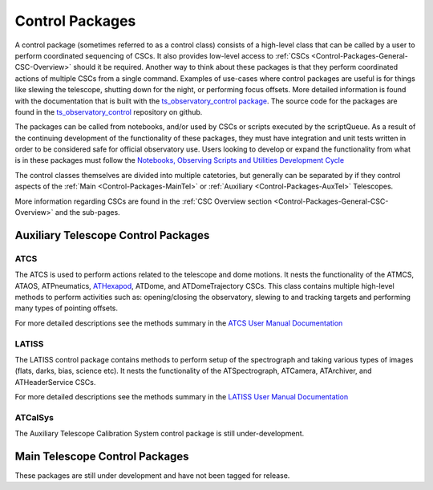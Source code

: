 .. This is a template top-level index file for a directory in the procedure's arm of the documentation

.. This is the label that can be used as for cross referencing in the given area
.. Recommended format is "Directory Name"-"Title Name"  -- Spaces should be replaced by hypens
.. _System-Architecture-Control-Packages:


################
Control Packages
################

A control package (sometimes referred to as a control class) consists of a high-level class that can be called by a user to perform coordinated sequencing of CSCs.
It also provides low-level access to :ref:`CSCs <Control-Packages-General-CSC-Overview>` should it be required.
Another way to think about these packages is that they perform coordinated actions of multiple CSCs from a single command.
Examples of use-cases where control packages are useful is for things like slewing the telescope, shutting down for the night, or performing focus offsets.
More detailed information is found with the documentation that is built with the `ts_observatory_control package <https://ts-observatory-control.lsst.io>`__.
The source code for the packages are found in the `ts_observatory_control <https://github.com/lsst-ts/ts_observatory_control/tree/master>`__ repository on github.

The packages can be called from notebooks, and/or used by CSCs or scripts executed by the scriptQueue.
As a result of the continuing development of the functionality of these packages, they must have integration and unit tests written in order to be considered safe for official observatory use.
Users looking to develop or expand the functionality from what is in these packages must follow the `Notebooks, Observing Scripts and Utilities Development Cycle <https://tstn-010.lsst.io>`__

The control classes themselves are divided into multiple catetories, but generally can be separated by if they control aspects of the :ref:`Main <Control-Packages-MainTel>` or :ref:`Auxiliary <Control-Packages-AuxTel>` Telescopes.

More information regarding CSCs are found in the :ref:`CSC Overview section <Control-Packages-General-CSC-Overview>` and the sub-pages.


.. _Control-Packages-AuxTel:

Auxiliary Telescope Control Packages
^^^^^^^^^^^^^^^^^^^^^^^^^^^^^^^^^^^^

.. _Control-Packages-AuxTel-ATCS:

ATCS
----
The ATCS is used to perform actions related to the telescope and dome motions.
It nests the functionality of the ATMCS, ATAOS, ATPneumatics, `ATHexapod <https://ts-athexapod.lsst.io>`__, ATDome, and ATDomeTrajectory CSCs.
This class contains multiple high-level methods to perform activities such as: opening/closing the observatory, slewing to and tracking targets and performing many types of pointing offsets.

For more detailed descriptions see the methods summary in the `ATCS User Manual Documentation <https://ts-observatory-control.lsst.io/py-api/lsst.ts.observatory.control.auxtel.ATCS.html#lsst.ts.observatory.control.auxtel.ATCS>`__

.. _Control-Packages-AuxTel-LATISS:

LATISS
------
The LATISS control package contains methods to perform setup of the spectrograph and taking various types of images (flats, darks, bias, science etc).
It nests the functionality of the ATSpectrograph, ATCamera, ATArchiver, and ATHeaderService CSCs.

For more detailed descriptions see the methods summary in the `LATISS User Manual Documentation <https://ts-observatory-control.lsst.io/py-api/lsst.ts.observatory.control.auxtel.LATISS.html#lsst.ts.observatory.control.auxtel.LATISS>`__

.. _Control-Packages-AuxTel-ATCalSys:

ATCalSys
--------
The Auxiliary Telescope Calibration System control package is still under-development.


.. _Control-Packages-MainTel:

Main Telescope Control Packages
^^^^^^^^^^^^^^^^^^^^^^^^^^^^^^^
These packages are still under development and have not been tagged for release.






..  Any Figures should be stored in the same directory as this file.
    To add images, add the image file (png, svg or jpeg preferred) to the same directory as this .rst file.
    The reST syntax for adding the image is:
    .. figure:: /filename.ext
        :name: fig-label
        :target: http://target.link/url
        Caption text.
